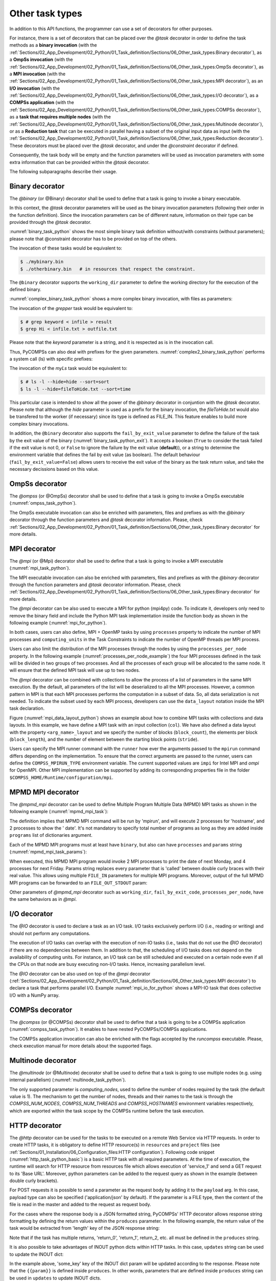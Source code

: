 Other task types
~~~~~~~~~~~~~~~~

In addition to this API functions, the programmer can use a set of
decorators for other purposes.

For instance, there is a set of decorators that can be placed over the
*@task* decorator in order to define the task methods as a
**binary invocation** (with the :ref:`Sections/02_App_Development/02_Python/01_Task_definition/Sections/06_Other_task_types:Binary decorator`), as a **OmpSs
invocation** (with the :ref:`Sections/02_App_Development/02_Python/01_Task_definition/Sections/06_Other_task_types:OmpSs decorator`), as a **MPI invocation**
(with the :ref:`Sections/02_App_Development/02_Python/01_Task_definition/Sections/06_Other_task_types:MPI decorator`), as an **I/O invocation**
(with the :ref:`Sections/02_App_Development/02_Python/01_Task_definition/Sections/06_Other_task_types:I/O decorator`), as a **COMPSs application** (with the
:ref:`Sections/02_App_Development/02_Python/01_Task_definition/Sections/06_Other_task_types:COMPSs decorator`), as a **task that requires multiple
nodes** (with the :ref:`Sections/02_App_Development/02_Python/01_Task_definition/Sections/06_Other_task_types:Multinode decorator`), or as a **Reduction task** that
can be executed in parallel having a subset of the original input data as input (with the :ref:`Sections/02_App_Development/02_Python/01_Task_definition/Sections/06_Other_task_types:Reduction decorator`). These decorators must be placed over the
*@task* decorator, and under the *@constraint* decorator if defined.

Consequently, the task body will be empty and the function parameters
will be used as invocation parameters with some extra information that
can be provided within the *@task* decorator.

The following subparagraphs describe their usage.

Binary decorator
^^^^^^^^^^^^^^^^

The *@binary* (or @Binary) decorator shall be used to define that a task is
going to invoke a binary executable.

In this context, the *@task* decorator parameters will be used
as the binary invocation parameters (following their order in the
function definition). Since the invocation parameters can be of
different nature, information on their type can be provided through the
*@task* decorator.

:numref:`binary_task_python` shows the most simple binary task definition
without/with constraints (without parameters); please note that @constraint decorator has to be provided on top of the others.

.. code-block:: python
    :name: binary_task_python
    :caption: Binary task example

    from pycompss.api.task import task
    from pycompss.api.binary import binary

    @binary(binary="mybinary.bin")
    @task()
    def binary_func():
         pass

    @constraint(computingUnits="2")
    @binary(binary="otherbinary.bin")
    @task()
    def binary_func2():
         pass

The invocation of these tasks would be equivalent to:

.. code-block:: console

    $ ./mybinary.bin
    $ ./otherbinary.bin   # in resources that respect the constraint.

The ``@binary`` decorator supports the ``working_dir`` parameter to define
the working directory for the execution of the defined binary.

:numref:`complex_binary_task_python` shows a more complex binary invocation, with files
as parameters:

.. code-block:: python
    :name: complex_binary_task_python
    :caption: Binary task example 2

    from pycompss.api.task import task
    from pycompss.api.binary import binary
    from pycompss.api.parameter import *

    @binary(binary="grep", working_dir=".")
    @task(infile={Type:FILE_IN_STDIN}, result={Type:FILE_OUT_STDOUT})
    def grepper():
         pass

    # This task definition is equivalent to the following, which is more verbose:

    @binary(binary="grep", working_dir=".")
    @task(infile={Type:FILE_IN, StdIOStream:STDIN}, result={Type:FILE_OUT, StdIOStream:STDOUT})
    def grepper(keyword, infile, result):
         pass

    if __name__=='__main__':
        infile = "infile.txt"
        outfile = "outfile.txt"
        grepper("Hi", infile, outfile)

The invocation of the *grepper* task would be equivalent to:

.. code-block:: console

    $ # grep keyword < infile > result
    $ grep Hi < infile.txt > outfile.txt

Please note that the *keyword* parameter is a string, and it is
respected as is in the invocation call.

Thus, PyCOMPSs can also deal with prefixes for the given parameters. :numref:`complex2_binary_task_python`
performs a system call (ls) with specific prefixes:

.. code-block:: python
    :name: complex2_binary_task_python
    :caption: Binary task example 3

    from pycompss.api.task import task
    from pycompss.api.binary import binary
    from pycompss.api.parameter import *

    @binary(binary="ls")
    @task(hide={Type:FILE_IN, Prefix:"--hide="}, sort={Prefix:"--sort="})
    def myLs(flag, hide, sort):
        pass

    if __name__=='__main__':
        flag = '-l'
        hideFile = "fileToHide.txt"
        sort = "time"
        myLs(flag, hideFile, sort)

The invocation of the *myLs* task would be equivalent to:

.. code-block:: console

    $ # ls -l --hide=hide --sort=sort
    $ ls -l --hide=fileToHide.txt --sort=time

This particular case is intended to show all the power of the
*@binary* decorator in conjuntion with the *@task*
decorator. Please note that although the *hide* parameter is used as a
prefix for the binary invocation, the *fileToHide.txt* would also be
transfered to the worker (if necessary) since its type is defined as
FILE_IN. This feature enables to build more complex binary invocations.

In addition, the ``@binary`` decorator also supports the ``fail_by_exit_value``
parameter to define the failure of the task by the exit value of the binary
(:numref:`binary_task_python_exit`).
It accepts a boolean (``True`` to consider the task failed if the exit value is
not 0, or ``False`` to ignore the failure by the exit value (**default**)), or
a string to determine the environment variable that defines the fail by
exit value (as boolean).
The default behaviour (``fail_by_exit_value=False``) allows users to receive
the exit value of the binary as the task return value, and take the
necessary decissions based on this value.

.. code-block:: python
    :name: binary_task_python_exit
    :caption: Binary task example with ``fail_by_exit_value``

    @binary(binary="mybinary.bin", fail_by_exit_value=True)
    @task()
    def binary_func():
         pass

OmpSs decorator
^^^^^^^^^^^^^^^

The *@ompss* (or @OmpSs) decorator shall be used to define that a task is
going to invoke a OmpSs executable (:numref:`ompss_task_python`).

.. code-block:: python
    :name: ompss_task_python
    :caption: OmpSs task example

    from pycompss.api.ompss import ompss

    @ompss(binary="ompssApp.bin")
    @task()
    def ompss_func():
         pass

The OmpSs executable invocation can also be enriched with parameters,
files and prefixes as with the *@binary* decorator through the
function parameters and *@task* decorator information. Please,
check :ref:`Sections/02_App_Development/02_Python/01_Task_definition/Sections/06_Other_task_types:Binary decorator` for more details.

MPI decorator
^^^^^^^^^^^^^

The *@mpi* (or @Mpi) decorator shall be used to define that a task is
going to invoke a MPI executable (:numref:`mpi_task_python`).

.. code-block:: python
    :name: mpi_task_python
    :caption: MPI task example

    from pycompss.api.mpi import mpi

    @mpi(binary="mpiApp.bin", runner="mpirun", processes=2)
    @task()
    def mpi_func():
         pass

The MPI executable invocation can also be enriched with parameters,
files and prefixes as with the *@binary* decorator through the
function parameters and *@task* decorator information. Please,
check :ref:`Sections/02_App_Development/02_Python/01_Task_definition/Sections/06_Other_task_types:Binary decorator` for more details.

The *@mpi* decorator can be also used to execute a MPI for python (mpi4py) code.
To indicate it, developers only need to remove the binary field and include
the Python MPI task implementation inside the function body as shown in the
following example (:numref:`mpi_for_python`).

.. code-block:: python
    :name: mpi_for_python
    :caption: Python MPI task example.

    from pycompss.api.mpi import mpi

    @mpi(processes=4)
    @task()
    def layout_test_with_all():
       from mpi4py import MPI
       rank = MPI.COMM_WORLD.rank
       return rank

In both cases, users can also define, MPI + OpenMP tasks by using ``processes``
property to indicate the number of MPI processes and ``computing_units`` in the
Task Constraints to indicate the number of OpenMP threads per MPI process.

Users can also limit the distribution of the MPI processes through the nodes by
using the ``processes_per_node`` property. In the following example
(:numref:`processes_per_node_example`) the four MPI processes defined in the task
will be divided in two groups of two processes. And all the processes of each
group will be allocated to the same node. It will ensure that
the defined MPI task will use up to two nodes.

.. code-block:: python
    :name: processes_per_node_example
    :caption: MPI task example grouping MPI processes

    from pycompss.api.mpi import mpi

    @mpi(processes=4, processes_per_node=2)
    @task()
    def layout_test_with_all():
       from mpi4py import MPI
       rank = MPI.COMM_WORLD.rank
       return rank


The *@mpi* decorator can be combined with collections to allow the process of
a list of parameters in the same MPI execution. By the default, all parameters
of the list will be deserialized to all the MPI processes. However, a common
pattern in MPI is that each MPI processes performs the computation in a subset
of data. So, all data serialization is not needed. To indicate the subset used
by each MPI process, developers can use the ``data_layout`` notation inside the
MPI task declaration.

.. code-block:: python
    :name: mpi_data_layout_python
    :caption: MPI task example with collections and data layout

    from pycompss.api.mpi import mpi

    @mpi(processes=4, col_layout={block_count: 4, block_length: 2, stride: 1})
    @task(col=COLLECTION_IN, returns=4)
    def layout_test_with_all(col):
       from mpi4py import MPI
       rank = MPI.COMM_WORLD.rank
       return data[0]+data[1]+rank

Figure (:numref:`mpi_data_layout_python`) shows an example about how to combine
MPI tasks with collections and data layouts. In this example, we have define a
MPI task with an input collection (``col``). We have also defined a data layout
with the property ``<arg_name>_layout`` and we specify the number of blocks
(``block_count``), the elements per block (``block_length``), and the number of
element between the starting block points (``stride``).

Users can specify the MPI runner command with the ``runner`` how ever the
arguments passed to the ``mpirun`` command differs depending on the implementation.
To ensure that the correct arguments are passed to the runner, users can define the
``COMPSS_MPIRUN_TYPE`` environment variable. The current supported values are
``impi`` for Intel MPI and `ompi` for OpenMPI. Other MPI implementation can be
supported by adding its corresponding properties file in the folder
``$COMPSS_HOME/Runtime/configuration/mpi``.


MPMD MPI decorator
^^^^^^^^^^^^^

The *@mpmd_mpi* decorator can be used to define Multiple Program Multiple Data (MPMD) MPI tasks as shown in the following example
(:numref:`mpmd_mpi_task`):

.. code-block:: python
    :name: mpmd_mpi_task
    :caption: MPMD MPI task example

    from pycompss.api.mpmd_mpi import mpmd_mpi

    @mpmd_mpi(runner="mpirun",
              programs=[
                   dict(binary="hostname", processes=2),
                   dict(binary="date", processes=2)
              ])
    @task()
    def basic():
        pass


The definition implies that MPMD MPI command will be run by 'mpirun', and will execute 2 processes for 'hostname', and 2 processes to show the '
date'. It's not mandatory to specify total number of programs as long as they are added inside ``programs`` list of dictionaries argument.

Each of the MPMD MPI programs must at least have ``binary``, but also can have ``processes`` and ``params`` string (:numref:`mpmd_mpi_task_params`):

.. code-block:: python
    :name: mpmd_mpi_task_params
    :caption: MPMD MPI task example

    from pycompss.api.mpmd_mpi import mpmd_mpi

    @mpmd_mpi(runner="mpirun",
              programs=[
                   dict(binary="date", processes=2, params="-d {{first}}"),
                   dict(binary="date", processes=4, params="-d {{second}}")
              ])
    @task()
    def params(first, second):
        pass

    def print_monday_friday(self):
        params("next monday", "next friday")
        compss_barrier()


When executed, this MPMD MPI program would invoke 2 MPI processes to print the date of next Monday, and 4 processes for next Friday. Params string
replaces every parameter that is 'called' between double curly braces with their real value. This allows using multiple ``FILE_IN`` parameters for multiple MPI programs.
Moreover, output of the full MPMD MPI programs can be forwarded to an ``FILE_OUT_STDOUT`` param:


.. code-block:: python
    :name: mpmd_mpi_task_file_params
    :caption: MPMD MPI task example

    from pycompss.api.mpmd_mpi import mpmd_mpi

    @mpmd_mpi(runner="mpirun",
              programs=[
                   dict(binary="grep", params="{{keyword}} {{in_file_1}}"),
                   dict(binary="grep", params="{{keyword}} {{in_file_2}}"),
              ])
    @task(in_file=FILE_IN, result={Type: FILE_OUT_STDOUT})
    def std_out(keyword, in_file_1, in_file_2, result):
        pass

Other parameters of *@mpmd_mpi* decorator such as ``working_dir``, ``fail_by_exit_code``, ``processes_per_node``, have the same behaviors as in *@mpi*.


I/O decorator
^^^^^^^^^^^^^

The *@IO* decorator is used to declare a task as an I/O task. I/O tasks exclusively perform I/O (i.e., reading or writing) and should not perform any computations.

.. code-block:: python
    :name: io_task_python
    :caption: I/O task example

    from pycompss.api.IO import IO

    @IO()
    @task()
    def io_func(text):
        fh = open("dump_file", "w")
        fh.write(text)
        fh.close()

The execution of I/O tasks can overlap with the execution of non-IO tasks (i.e., tasks that do not use the *@IO* decorator) if there are no dependencies between them. In addition to that, the scheduling of I/O tasks does not depend on the availability of computing units. For instance, an I/O task can be still scheduled and executed on a certain node even if all the CPUs on that node are busy executing non-I/O tasks. Hence, increasing parallelism level.

The *@IO* decorator can be also used on top of the *@mpi* decorator (:ref:`Sections/02_App_Development/02_Python/01_Task_definition/Sections/06_Other_task_types:MPI decorator`) to declare a task that performs parallel I/O. Example :numref:`mpi_io_for_python` shows a MPI-IO task that does collective I/O with a NumPy array.

.. code-block:: python
    :name: mpi_io_for_python
    :caption: Python MPI-IO task example.

    from pycompss.api.IO import IO
    from pycompss.api.mpi import mpi

    @IO()
    @mpi(processes=4)
    @task()
    def mpi_io_func(text_chunks):
       from mpi4py import MPI
       import numpy as np

       fmode = MPI.MODE_WRONLY|MPI.MODE_CREATE
       fh = MPI.File.Open(MPI.COMM_WORLD, "dump_file", fmode)

       buffer = np.empty(20, dtype=np.int)
       buffer[:] = MPI.COMM_WORLD.Get_rank()

       offset = MPI.COMM_WORLD.Get_rank() * buffer.nbytes
       fh.Write_at_all(offset, buffer)

       fh.Close()



COMPSs decorator
^^^^^^^^^^^^^^^^

The *@compss* (or @COMPSs) decorator shall be used to define that a task is
going to be a COMPSs application (:numref:`compss_task_python`).
It enables to have nested PyCOMPSs/COMPSs applications.

.. code-block:: python
    :name: compss_task_python
    :caption: COMPSs task example

    from pycompss.api.compss import compss

    @compss(runcompss="${RUNCOMPSS}", flags="-d",
            app_name="/path/to/simple_compss_nested.py", computing_nodes="2")
    @task()
    def compss_func():
         pass

The COMPSs application invocation can also be enriched with the flags
accepted by the *runcompss* executable. Please, check execution manual
for more details about the supported flags.

Multinode decorator
^^^^^^^^^^^^^^^^^^^

The *@multinode* (or @Multinode) decorator shall be used to define that a task
is going to use multiple nodes (e.g. using internal parallelism) (:numref:`multinode_task_python`).

.. code-block:: python
    :name: multinode_task_python
    :caption: Multinode task example

    from pycompss.api.multinode import multinode

    @multinode(computing_nodes="2")
    @task()
    def multinode_func():
         pass

The only supported parameter is *computing_nodes*, used to define the
number of nodes required by the task (the default value is 1). The
mechanism to get the number of nodes, threads and their names to the
task is through the *COMPSS_NUM_NODES*, *COMPSS_NUM_THREADS* and
*COMPSS_HOSTNAMES* environment variables respectively, which are
exported within the task scope by the COMPSs runtime before the task
execution.

HTTP decorator
^^^^^^^^^^^^^^^^^^^

The *@http* decorator can be used for the tasks to be executed on a remote
Web Service via HTTP requests. In order to create HTTP tasks, it is obligatory to
define HTTP resource(s) in ``resources`` and ``project`` files (see
:ref:`Sections/01_Installation/06_Configuration_files:HTTP configuration`).
Following code snippet (:numref:`http_task_python_basic`) is a basic HTTP task
with all required parameters. At the time of execution, the runtime will search
for HTTP resource from resources file which allows execution of 'service_1' and
send a GET request to its 'Base URL'. Moreover, python parameters can be added to
the request query as shown in the example (between double curly brackets).


.. code-block:: python
    :name: http_task_python_basic
    :caption: HTTP Task example.

    from pycompss.api.task import task
    from pycompss.api.http import http

    @http(service_name="service_1", request="GET",
          resource="get_length/{{message}}")
    @task(returns=int)
    def an_example(message):
        pass


For POST requests it is possible to  send a parameter as the request body by adding
it to the ``payload`` arg. In this case, payload type can also be
specified ('application/json' by default). If the parameter is a FILE type, then
the content of the file is read in the master and added to the request as request
body.


.. code-block:: python
    :name: http_task_python_post
    :caption: HTTP Task with POST request.

    from pycompss.api.task import task
    from pycompss.api.http import http

    @http(service_name="service_1", request="POST", resource="post_json/",
          payload="{{payload}}", payload_type="application/json")
    @task(returns=str)
    def post_with_param(payload):
        pass


For the cases where the response body is a JSON formatted string, PyCOMPSs' HTTP
decorator allows response string formatting by defining the return values within
the ``produces`` parameter. In the following example, the return value of the task
would be extracted from 'length' key of the JSON response string:


.. code-block:: python
    :name: http_task_python_produces
    :caption: HTTP Task with return value to be extracted from a JSON string.

    from pycompss.api.task import task
    from pycompss.api.http import http


    @http(service_name="service_1", request="GET",
          resource="produce_format/{{message}}",
          produces="{'length':'{{return_0}}'}")
    @task(returns=int)
    def an_example(message):
        pass

Note that if the task has multiple returns, 'return_0', 'return_1', return_2, etc.
all must be defined in the ``produces`` string.


It is also possible to take advantages of INOUT python dicts within HTTP tasks. In this case, ``updates`` string can be used to update the INOUT dict:

.. code-block:: python
    :name: http_task_python_updatesSections/09_PyCOMPSs_Notebooks/demos/Mandelbrot_numba.ipynb
    :caption: HTTP Task with return value to be extracted from a JSON string.

    @http(service_name="service_1", request="GET",
          resource="produce_format/test",
          produces="{'length':'{{return_0}}', 'child_json':{'depth_1':'one', 'message':'{{param}}'}}",
          updates='{{event}}.some_key = {{param}}')
    @task(event=INOUT)
    def http_updates(event):
        """
        """
        pass

In the example above, 'some_key' key of the INOUT dict param will be updated according to the response. Please note that the ``{{param}}`` is defined inside ``produces``. In other words,
parameters that are defined inside ``produces`` string can be used in ``updates`` to update INOUT dicts.


.. IMPORTANT::

    **Disclaimer:** Due to serialization limitations, with the current implementation, outputs of regular PyCOMPSs ``tasks`` cannot be passed as input parameters to ``http`` tasks.

    **Disclaimer:** COLLECTION_* and DICTIONARY_* type of parameters are not supported within HTTP tasks. However, Python lists and dictionary objects can be used.

Reduction decorator
^^^^^^^^^^^^^^^^^^^

The *@reduction* (or @Reduction) decorator shall be used to define that a task
is going to be subdivided into smaller tasks that take as input
a subset of the input data. (:numref:`reduction_task_python`).

.. code-block:: python
    :name: reduction_task_python
    :caption: Reduction task example

    from pycompss.api.reduction import reduction

    @reduction(chunk_size="2")
    @task()
    def myreduction():
        pass

The only supported parameter is *chunk_size*, used to define the
size of the data that the generated tasks will get as input parameter.
The data given as input to the main reduction task is subdivided into chunks
of the set size.

Container decorator
^^^^^^^^^^^^^^^^^^^

The ``@container`` (or ``@Container``) decorator shall be used to define that a
task is going to be executed within a container (:numref:`container_task_python`).

.. code-block:: python
    :name: container_task_python
    :caption: Container task example

    from pycompss.api.compss import container
    from pycompss.api.task import task
    from pycompss.api.parameter import *
    from pycompss.api.api import compss_wait_on

    @container(engine="DOCKER",
               image="compss/compss")
    @task(returns=1, num=IN, in_str=IN, fin=FILE_IN)
    def container_fun(num, in_str, fin):
        # Sample task body:
        with open(fin, "r") as fd:
            num_lines = len(fd.readlines())
        str_len = len(in_str)
        result = num * str_len * num_lines

        # You can import and use libraries available in the container

        return result

    if __name__=='__main__':
        result = container_fun(5, "hello", "dataset.txt")
        result = compss_wait_on(result)
        print("result: %s" % result)


The *container_fun* task will be executed within the container defined in the
*@container* decorator using the *docker* engine with the compss/compss *image*.
This task is pure python and you can import and use any library available in
the container

This feature allows to use specific containers for tasks where the library
dependencies are met.

.. TIP::

    Singularity is also supported, and can be selected by setting the engine to
    SINGULARITY:

    .. code-block::

        @container(engine=SINGULARITY)


In addition, the *@container* decorator can be placed on top of the
*@binary*, *@ompss* or *@mpi* decorators. :numref:`container_task_python_binary`
shows how to execute the same example described in the
:ref:`Sections/02_App_Development/02_Python/01_Task_definition/Sections/06_Other_task_types:Binary decorator`
section, but within the ``compss/compss`` container using docker.
This will execute the binary/ompss/mpi binary within the container.


.. code-block:: python
    :name: container_task_python_binary
    :caption: Container binary task example

    from pycompss.api.compss import container
    from pycompss.api.task import task
    from pycompss.api.binary import binary
    from pycompss.api.parameter import *

    @container(engine="DOCKER",
               image="compss/compss")
    @binary(binary="grep", working_dir=".")
    @task(infile={Type:FILE_IN_STDIN}, result={Type:FILE_OUT_STDOUT})
    def grepper():
         pass

    if __name__=='__main__':
        infile = "infile.txt"
        outfile = "outfile.txt"
        grepper("Hi", infile, outfile)



Software decorator
^^^^^^^^^^^^^^^^^^^
The *@software* decorator is useful in order to move definitions of several PyCOMPSs decorators
to a JSON file. It allows the users to 'define' their decorator definitions from an external file, which
can be generated by another resource. Thus, the only supported argument is the 'config_file' that
should contain the path to the JSON configuration file. Following example shows


.. code-block:: python
    :name: software_basic
    :caption: Software decorator definition example.

    from pycompss.api.task import task
    from pycompss.api.software import software

    @software(config_file="example.json")
    @task(returns=1)
    def example():
        return "hola"


Configuration files can contain different key-values depending on the user's needs. If the user
wants to define an MPI task, then "mpi" value should be set for the "type" key. Moreover, arguments
of @mpi decorator can be added inside the "properties". A basic configuration file for an MPI task
would look like in the example below:

.. code-block:: json
    :name: software_basic_json
    :caption: JSON configuration file of an MPI definition.

    {
        "type":"mpi",
        "properties":{
            "runner":"mpirun",
            "processes": 2,
            "binary":"~/app_mpi.bin"
        }
    }

As we see "runner", "processes", and "binary" are the regular parameters of @mpi decorator, and are
added to the "properties" of the @software.

If we wanted to combine @constraint and @mpi decorators together, the JSON file would have been extended:

.. code-block:: json
    :name: software_constraint_json
    :caption: JSON configuration file of an MPI definition.

    {
        "type":"mpi",
        "properties":{
            "runner":"mpirun",
            "processes": 2,
            "binary":"~/app_mpi.bin",
     		"params": "-d {{a}} {{b}}"
        },
        "constraints":{
            "computing_units": 2
        }
    }

Other task types summary
^^^^^^^^^^^^^^^^^^^^^^^^

Next tables summarizes the parameters of these decorators.

* @binary
    +------------------------+-----------------------------------------------------------------------------------------------------------------------------------------+
    | Parameter              | Description                                                                                                                             |
    +========================+=========================================================================================================================================+
    | **binary**             | (Mandatory) String defining the full path of the binary that must be executed.                                                          |
    +------------------------+-----------------------------------------------------------------------------------------------------------------------------------------+
    | **working_dir**        | Full path of the binary working directory inside the COMPSs Worker.                                                                     |
    +------------------------+-----------------------------------------------------------------------------------------------------------------------------------------+
    | **params**             | Params string to be added to end of the execution command of the binary. It can contain python task parameters defined in curly braces. |
    +------------------------+-----------------------------------------------------------------------------------------------------------------------------------------+

* @ompss
    +------------------------+-----------------------------------------------------------------------------------------------------------------------------------+
    | Parameter              | Description                                                                                                                       |
    +========================+===================================================================================================================================+
    | **binary**             | (Mandatory) String defining the full path of the binary that must be executed.                                                    |
    +------------------------+-----------------------------------------------------------------------------------------------------------------------------------+
    | **working_dir**        | Full path of the binary working directory inside the COMPSs Worker.                                                               |
    +------------------------+-----------------------------------------------------------------------------------------------------------------------------------+

* @mpi
    +------------------------+-----------------------------------------------------------------------------------------------------------------------------------------+
    | Parameter              | Description                                                                                                                             |
    +========================+=========================================================================================================================================+
    | **binary**             | String defining the full path of the binary that must be executed. Empty indicates python MPI code.                                     |
    +------------------------+-----------------------------------------------------------------------------------------------------------------------------------------+
    | **working_dir**        | Full path of the binary working directory inside the COMPSs Worker.                                                                     |
    +------------------------+-----------------------------------------------------------------------------------------------------------------------------------------+
    | **runner**             | (Mandatory) String defining the MPI runner command.                                                                                     |
    +------------------------+-----------------------------------------------------------------------------------------------------------------------------------------+
    | **processes**          | Integer defining the number of MPI processes spawned by the task. (Default 1)                                                           |
    +------------------------+-----------------------------------------------------------------------------------------------------------------------------------------+
    | **processes_per_node** | Integer defining the number of co-allocated MPI processses per node. The ``processes`` value should be multiple of this value           |
    +------------------------+-----------------------------------------------------------------------------------------------------------------------------------------+
    | **params**             | Params string to be added to end of the execution command of the binary. It can contain python task parameters defined in curly braces. |
    +------------------------+-----------------------------------------------------------------------------------------------------------------------------------------+

* @mpmd_mpi
    +------------------------+-----------------------------------------------------------------------------------------------------------------------------------------+
    | Parameter              | Description                                                                                                                             |
    +========================+=========================================================================================================================================+
    | **runner**             | (Mandatory) String defining the MPMD MPI runner command.                                                                                |
    +------------------------+-----------------------------------------------------------------------------------------------------------------------------------------+
    | **working_dir**        | Defines mpi job's working directory.                                                                                                    |
    +------------------------+-----------------------------------------------------------------------------------------------------------------------------------------+
    | **processes_per_node** | Integer defining the number of co-allocated MPI processses per node. The ``processes`` value should be multiple of this value           |
    +------------------------+-----------------------------------------------------------------------------------------------------------------------------------------+
    | **fail_by_exit_code**  | If set to 'True', and ``returns`` value of the 'task' definition is 'int', exit code of the MPI command will be returned.               |
    +------------------------+-----------------------------------------------------------------------------------------------------------------------------------------+
    | **programs**           | List of single MPI program dictionaries where program specific parameters (``binary``, ``processes``, ``params``) are defined.          |
    +------------------------+-----------------------------------------------------------------------------------------------------------------------------------------+

* @compss
    +------------------------+-----------------------------------------------------------------------------------------------------------------------------------+
    | Parameter              | Description                                                                                                                       |
    +========================+===================================================================================================================================+
    | **runcompss**          | (Mandatory) String defining the full path of the runcompss binary that must be executed.                                          |
    +------------------------+-----------------------------------------------------------------------------------------------------------------------------------+
    | **flags**              | String defining the flags needed for the runcompss execution.                                                                     |
    +------------------------+-----------------------------------------------------------------------------------------------------------------------------------+
    | **app_name**           | (Mandatory) String defining the application that must be executed.                                                                |
    +------------------------+-----------------------------------------------------------------------------------------------------------------------------------+
    | **computing_nodes**    | Integer defining the number of computing nodes reserved for the COMPSs execution (only a single node is reserved by default).     |
    +------------------------+-----------------------------------------------------------------------------------------------------------------------------------+

* @http
    +------------------------+-----------------------------------------------------------------------------------------------------------------------------------+
    | Parameter              | Description                                                                                                                       |
    +========================+===================================================================================================================================+
    | **service_name**       | (Mandatory) Name of the HTTP Service that included at least one HTTP resource in the resources file.                              |
    +------------------------+-----------------------------------------------------------------------------------------------------------------------------------+
    | **resource**           | (Mandatory) URL extension to be concatenated with HTTP resource's base URL.                                                       |
    +------------------------+-----------------------------------------------------------------------------------------------------------------------------------+
    | **request**            | (Mandatory) Type of the HTTP request (GET, POST, etc.).                                                                           |
    +------------------------+-----------------------------------------------------------------------------------------------------------------------------------+
    | **produces**           | In case of JSON responses, produces string defines where the return value(s) is (are) stored in the retrieved JSON string.        |
    +------------------------+-----------------------------------------------------------------------------------------------------------------------------------+
    | **payload**            | Payload string of POST requests if any.                                                                                           |
    +------------------------+-----------------------------------------------------------------------------------------------------------------------------------+
    | **payload_type**       | Payload type of POST requests (e.g: 'application/json').                                                                          |
    +------------------------+-----------------------------------------------------------------------------------------------------------------------------------+
    | **updates**            | To define INOUT parameter key to be updated with a value from HTTP response.                                                      |
    +------------------------+-----------------------------------------------------------------------------------------------------------------------------------+

* @multinode
    +------------------------+-----------------------------------------------------------------------------------------------------------------------------------+
    | Parameter              | Description                                                                                                                       |
    +========================+===================================================================================================================================+
    | **computing_nodes**    | Integer defining the number of computing nodes reserved for the task execution (only a single node is reserved by default).       |
    +------------------------+-----------------------------------------------------------------------------------------------------------------------------------+

* @reduction
    +------------------------+-----------------------------------------------------------------------------------------------------------------------------------+
    | Parameter              | Description                                                                                                                       |
    +========================+===================================================================================================================================+
    | **chunk_size**         |  Size of data fragments to be given as input parameter to the reduction function.                                                 |
    +------------------------+-----------------------------------------------------------------------------------------------------------------------------------+

* @container
    +------------------------+-----------------------------------------------------------------------------------------------------------------------------------+
    | Parameter              | Description                                                                                                                       |
    +========================+===================================================================================================================================+
    | **engine**             |  Container engine to use (e.g. DOCKER or SINGULARITY).                                                                            |
    +------------------------+-----------------------------------------------------------------------------------------------------------------------------------+
    | **image**              |  Container image to be deployed and used for the task execution.                                                                  |
    +------------------------+-----------------------------------------------------------------------------------------------------------------------------------+

* @software
    +------------------------+-----------------------------------------------------------------------------------------------------------------------------------+
    | Parameter              | Description                                                                                                                       |
    +========================+===================================================================================================================================+
    | **config_file**        |  Path to the JSON configuration file.                                                                                             |
    +------------------------+-----------------------------------------------------------------------------------------------------------------------------------+


In addition to the parameters that can be used within the
*@task* decorator, :numref:`supported_streams`
summarizes the *StdIOStream* parameter that can be used within the
*@task* decorator for the function parameters when using the
@binary, @ompss and @mpi decorators. In
particular, the *StdIOStream* parameter is used to indicate that a parameter
is going to be considered as a *FILE* but as a stream (e.g. :math:`>`,
:math:`<` and :math:`2>` in bash) for the @binary,
@ompss and @mpi calls.

.. table:: Supported StdIOStreams for the @binary, @ompss and @mpi decorators
    :name: supported_streams

    +------------------------+-------------------+
    | Parameter              | Description       |
    +========================+===================+
    | **(default: empty)**   | Not a stream.     |
    +------------------------+-------------------+
    | **STDIN**              | Standard input.   |
    +------------------------+-------------------+
    | **STDOUT**             | Standard output.  |
    +------------------------+-------------------+
    | **STDERR**             | Standard error.   |
    +------------------------+-------------------+

Moreover, there are some shorcuts that can be used for files type
definition as parameters within the *@task* decorator (:numref:`file_parameter_definition`).
It is not necessary to indicate the *Direction* nor the *StdIOStream* since it may be already be indicated with
the shorcut.

.. table:: File parameters definition shortcuts
    :name: file_parameter_definition

    +-----------------------------+---------------------------------------------------------+
    | Alias                       | Description                                             |
    +=============================+=========================================================+
    | **COLLECTION(_IN)**         | Type: COLLECTION, Direction: IN                         |
    +-----------------------------+---------------------------------------------------------+
    | **COLLECTION_IN_DELETE**    | Type: COLLECTION, Direction: IN_DELETE                  |
    +-----------------------------+---------------------------------------------------------+
    | **COLLECTION_INOUT**        | Type: COLLECTION, Direction: INOUT                      |
    +-----------------------------+---------------------------------------------------------+
    | **COLLECTION_OUT**          | Type: COLLECTION, Direction: OUT                        |
    +-----------------------------+---------------------------------------------------------+
    | **DICTIONARY(_IN)**         | Type: DICTIONARY, Direction: IN                         |
    +-----------------------------+---------------------------------------------------------+
    | **DICTIONARY_IN_DELETE**    | Type: DICTIONARY, Direction: IN_DELETE                  |
    +-----------------------------+---------------------------------------------------------+
    | **DICTIONARY_INOUT**        | Type: DICTIONARY, Direction: INOUT                      |
    +-----------------------------+---------------------------------------------------------+
    | **COLLECTION_FILE(_IN)**    | Type: COLLECTION (File), Direction: IN                  |
    +-----------------------------+---------------------------------------------------------+
    | **COLLECTION_FILE_INOUT**   | Type: COLLECTION (File), Direction: INOUT               |
    +-----------------------------+---------------------------------------------------------+
    | **COLLECTION_FILE_OUT**     | Type: COLLECTION (File), Direction: OUT                 |
    +-----------------------------+---------------------------------------------------------+
    | **FILE(_IN)_STDIN**         | Type: File, Direction: IN, StdIOStream: STDIN           |
    +-----------------------------+---------------------------------------------------------+
    | **FILE(_IN)_STDOUT**        | Type: File, Direction: IN, StdIOStream: STDOUT          |
    +-----------------------------+---------------------------------------------------------+
    | **FILE(_IN)_STDERR**        | Type: File, Direction: IN, StdIOStream: STDERR          |
    +-----------------------------+---------------------------------------------------------+
    | **FILE_OUT_STDIN**          | Type: File, Direction: OUT, StdIOStream: STDIN          |
    +-----------------------------+---------------------------------------------------------+
    | **FILE_OUT_STDOUT**         | Type: File, Direction: OUT, StdIOStream: STDOUT         |
    +-----------------------------+---------------------------------------------------------+
    | **FILE_OUT_STDERR**         | Type: File, Direction: OUT, StdIOStream: STDERR         |
    +-----------------------------+---------------------------------------------------------+
    | **FILE_INOUT_STDIN**        | Type: File, Direction: INOUT, StdIOStream: STDIN        |
    +-----------------------------+---------------------------------------------------------+
    | **FILE_INOUT_STDOUT**       | Type: File, Direction: INOUT, StdIOStream: STDOUT       |
    +-----------------------------+---------------------------------------------------------+
    | **FILE_INOUT_STDERR**       | Type: File, Direction: INOUT, StdIOStream: STDERR       |
    +-----------------------------+---------------------------------------------------------+
    | **FILE_CONCURRENT**         | Type: File, Direction: CONCURRENT                       |
    +-----------------------------+---------------------------------------------------------+
    | **FILE_CONCURRENT_STDIN**   | Type: File, Direction: CONCURRENT, StdIOStream: STDIN   |
    +-----------------------------+---------------------------------------------------------+
    | **FILE_CONCURRENT_STDOUT**  | Type: File, Direction: CONCURRENT, StdIOStream: STDOUT  |
    +-----------------------------+---------------------------------------------------------+
    | **FILE_CONCURRENT_STDERR**  | Type: File, Direction: CONCURRENT, StdIOStream: STDERR  |
    +-----------------------------+---------------------------------------------------------+
    | **FILE_COMMUTATIVE**        | Type: File, Direction: COMMUTATIVE                      |
    +-----------------------------+---------------------------------------------------------+
    | **FILE_COMMUTATIVE_STDIN**  | Type: File, Direction: COMMUTATIVE, StdIOStream: STDIN  |
    +-----------------------------+---------------------------------------------------------+
    | **FILE_COMMUTATIVE_STDOUT** | Type: File, Direction: COMMUTATIVE, StdIOStream: STDOUT |
    +-----------------------------+---------------------------------------------------------+
    | **FILE_COMMUTATIVE_STDERR** | Type: File, Direction: COMMUTATIVE, StdIOStream: STDERR |
    +-----------------------------+---------------------------------------------------------+

These parameter keys, as well as the shortcuts, can be imported from the
PyCOMPSs library:

.. code-block:: python

    from pycompss.api.parameter import *
